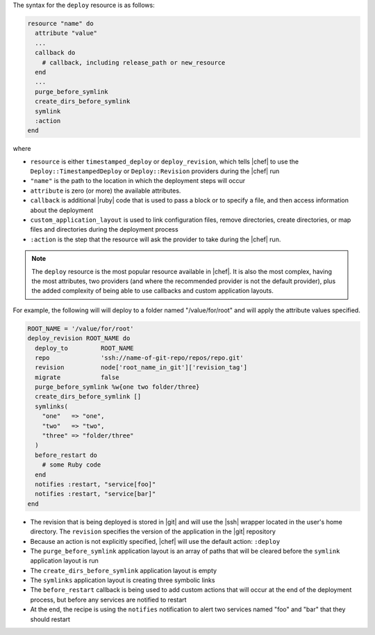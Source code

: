 .. The contents of this file are included in multiple topics.
.. This file should not be changed in a way that hinders its ability to appear in multiple documentation sets.

The syntax for the ``deploy`` resource is as follows:

.. code-block:: ruby

   resource "name" do
     attribute "value"
     ...
     callback do
       # callback, including release_path or new_resource
     end
     ...
     purge_before_symlink
     create_dirs_before_symlink
     symlink
     :action
   end

where

* ``resource`` is either ``timestamped_deploy`` or ``deploy_revision``, which tells |chef| to use the ``Deploy::TimestampedDeploy`` or ``Deploy::Revision`` providers during the |chef| run
* ``"name"`` is the path to the location in which the deployment steps will occur
* ``attribute`` is zero (or more) the available attributes.
* ``callback`` is additional |ruby| code that is used to pass a block or to specify a file, and then access information about the deployment
* ``custom_application_layout`` is used to link configuration files, remove directories, create directories, or map files and directories during the deployment process
* ``:action`` is the step that the resource will ask the provider to take during the |chef| run.

.. note:: The ``deploy`` resource is the most popular resource available in |chef|. It is also the most complex, having the most attributes, two providers (and where the recommended provider is not the default provider), plus the added complexity of being able to use callbacks and custom application layouts.

For example, the following will will deploy to a folder named "/value/for/root" and will apply the attribute values specified.

.. code-block:: ruby

   ROOT_NAME = '/value/for/root'
   deploy_revision ROOT_NAME do
     deploy_to         ROOT_NAME
     repo              'ssh://name-of-git-repo/repos/repo.git'
     revision          node['root_name_in_git']['revision_tag']
     migrate           false
     purge_before_symlink %w{one two folder/three}
     create_dirs_before_symlink []
     symlinks(                       
       "one"   => "one",
       "two"   => "two",
       "three" => "folder/three"
     )
     before_restart do
       # some Ruby code
     end
     notifies :restart, "service[foo]"
     notifies :restart, "service[bar]"
   end

* The revision that is being deployed is stored in |git| and will use the |ssh| wrapper located in the user's home directory. The ``revision`` specifies the version of the application in the |git| repository
* Because an action is not explicitly specified, |chef| will use the default action: ``:deploy``
* The ``purge_before_symlink`` application layout is an array of paths that will be cleared before the ``symlink`` application layout is run
* The ``create_dirs_before_symlink`` application layout is empty
* The ``symlinks`` application layout is creating three symbolic links
* The ``before_restart`` callback is being used to add custom actions that will occur at the end of the deployment process, but before any services are notified to restart
* At the end, the recipe is using the ``notifies`` notification to alert  two services named "foo" and "bar" that they should restart


